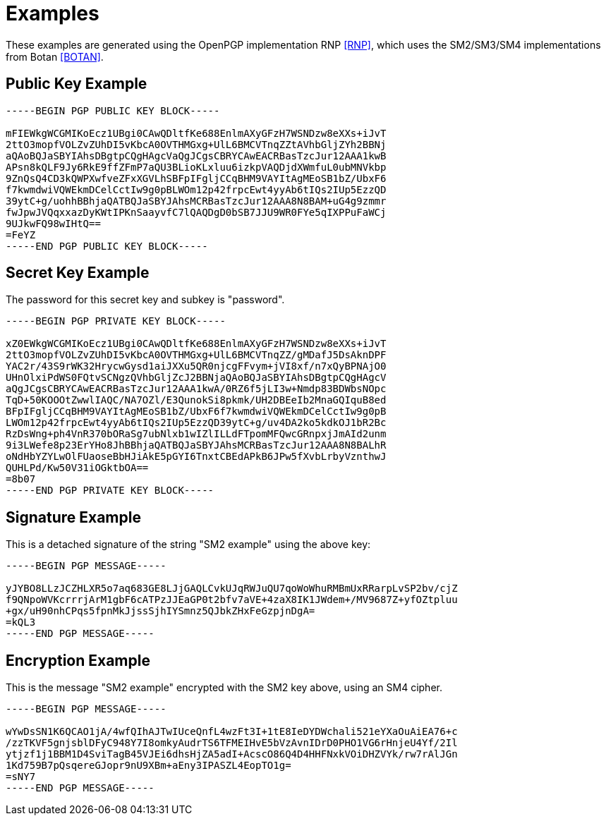 = Examples

These examples are generated using the OpenPGP implementation RNP <<RNP>>,
which uses the SM2/SM3/SM4 implementations from Botan <<BOTAN>>.

== Public Key Example

[source]
----
-----BEGIN PGP PUBLIC KEY BLOCK-----

mFIEWkgWCGMIKoEcz1UBgi0CAwQDltfKe688EnlmAXyGFzH7WSNDzw8eXXs+iJvT
2ttO3mopfVOLZvZUhDI5vKbcA0OVTHMGxg+UlL6BMCVTnqZZtAVhbGljZYh2BBNj
aQAoBQJaSBYIAhsDBgtpCQgHAgcVaQgJCgsCBRYCAwEACRBasTzcJur12AAA1kwB
APsn8kQLF9Jy6RkE9ffZFmP7aQU3BLioKLxluu6izkpVAQDjdXWmfuL0ubMNVkbp
9ZnQsQ4CD3kQWPXwfveZFxXGVLhSBFpIFgljCCqBHM9VAYItAgMEoSB1bZ/UbxF6
f7kwmdwiVQWEkmDCelCctIw9g0pBLWOm12p42frpcEwt4yyAb6tIQs2IUp5EzzQD
39ytC+g/uohhBBhjaQATBQJaSBYJAhsMCRBasTzcJur12AAA8N8BAM+uG4g9zmmr
fwJpwJVQqxxazDyKWtIPKnSaayvfC7lQAQDgD0bSB7JJU9WR0FYe5qIXPPuFaWCj
9UJkwFQ98wIHtQ==
=FeYZ
-----END PGP PUBLIC KEY BLOCK-----
----

== Secret Key Example

The password for this secret key and subkey is "password".

[source]
----
-----BEGIN PGP PRIVATE KEY BLOCK-----

xZ0EWkgWCGMIKoEcz1UBgi0CAwQDltfKe688EnlmAXyGFzH7WSNDzw8eXXs+iJvT
2ttO3mopfVOLZvZUhDI5vKbcA0OVTHMGxg+UlL6BMCVTnqZZ/gMDafJ5DsAknDPF
YAC2r/43S9rWK32HrycwGysd1aiJXXu5QR0njcgFFvym+jVI8xf/n7xQyBPNAjO0
UHnOlxiPdWS0FQtvSCNgzQVhbGljZcJ2BBNjaQAoBQJaSBYIAhsDBgtpCQgHAgcV
aQgJCgsCBRYCAwEACRBasTzcJur12AAA1kwA/0RZ6f5jLI3w+Nmdp83BDWbsNOpc
TqD+50KOOOtZwwlIAQC/NA7OZl/E3QunokSi8pkmk/UH2DBEeIb2MnaGQIquB8ed
BFpIFgljCCqBHM9VAYItAgMEoSB1bZ/UbxF6f7kwmdwiVQWEkmDCelCctIw9g0pB
LWOm12p42frpcEwt4yyAb6tIQs2IUp5EzzQD39ytC+g/uv4DA2ko5kdkOJ1bR2Bc
RzDsWng+ph4VnR370bORaSg7ubNlxb1wIZlILLdFTpomMFQwcGRnpxjJmAId2unm
9i3LWefe8p23ErYHo8JhBBhjaQATBQJaSBYJAhsMCRBasTzcJur12AAA8N8BALhR
oNdHbYZYLwOlFUaoseBbHJiAkE5pGYI6TnxtCBEdAPkB6JPw5fXvbLrbyVznthwJ
QUHLPd/Kw50V31iOGktbOA==
=8b07
-----END PGP PRIVATE KEY BLOCK-----
----

== Signature Example

This is a detached signature of the string "SM2 example" using the above key:

[source]
----
-----BEGIN PGP MESSAGE-----

yJYBO8LLzJCZHLXR5o7aq683GE8LJjGAQLCvkUJqRWJuQU7qoWoWhuRMBmUxRRarpLvSP2bv/cjZ
f9QNpoWVKcrrrjArM1gbF6cATPzJJEaGP0t2bfv7aVE+4zaX8IK1JWdem+/MV9687Z+yfOZtpluu
+gx/uH90nhCPqs5fpnMkJjssSjhIYSmnz5QJbkZHxFeGzpjnDgA=
=kQL3
-----END PGP MESSAGE-----
----

== Encryption Example

This is the message "SM2 example" encrypted with the SM2 key above,
using an SM4 cipher.

[source]
----
-----BEGIN PGP MESSAGE-----

wYwDsSN1K6QCAO1jA/4wfQIhAJTwIUceQnfL4wzFt3I+1tE8IeDYDWchali521eYXaOuAiEA76+c
/zzTKVF5gnjsblDFyC948Y7I8omkyAudrTS6TFMEIHvE5bVzAvnIDrD0PHO1VG6rHnjeU4Yf/2Il
ytjzf1j1BBM1D4SviTagB45VJEi6dhsHjZA5adI+AcscO86Q4D4HHFNxkVOiDHZVYk/rw7rAlJGn
1Kd759B7pQsqereGJopr9nU9XBm+aEny3IPASZL4EopTO1g=
=sNY7
-----END PGP MESSAGE-----
----

